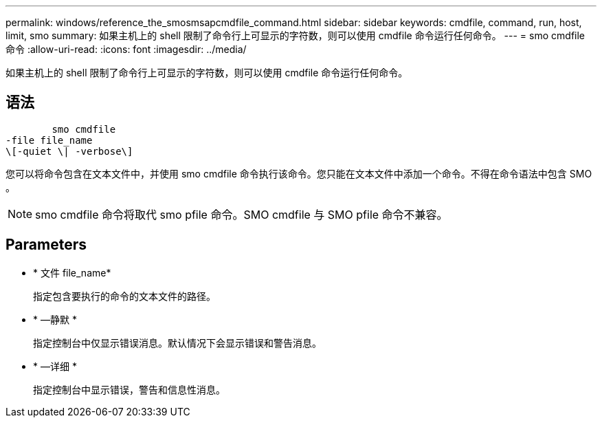 ---
permalink: windows/reference_the_smosmsapcmdfile_command.html 
sidebar: sidebar 
keywords: cmdfile, command, run, host, limit, smo 
summary: 如果主机上的 shell 限制了命令行上可显示的字符数，则可以使用 cmdfile 命令运行任何命令。 
---
= smo cmdfile 命令
:allow-uri-read: 
:icons: font
:imagesdir: ../media/


[role="lead"]
如果主机上的 shell 限制了命令行上可显示的字符数，则可以使用 cmdfile 命令运行任何命令。



== 语法

[listing]
----

        smo cmdfile
-file file_name
\[-quiet \| -verbose\]
----
您可以将命令包含在文本文件中，并使用 smo cmdfile 命令执行该命令。您只能在文本文件中添加一个命令。不得在命令语法中包含 SMO 。


NOTE: smo cmdfile 命令将取代 smo pfile 命令。SMO cmdfile 与 SMO pfile 命令不兼容。



== Parameters

* * 文件 file_name*
+
指定包含要执行的命令的文本文件的路径。

* * —静默 *
+
指定控制台中仅显示错误消息。默认情况下会显示错误和警告消息。

* * —详细 *
+
指定控制台中显示错误，警告和信息性消息。


